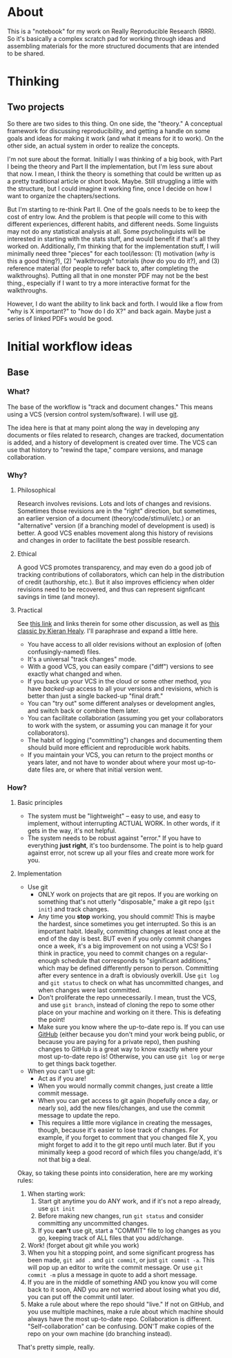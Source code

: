 * About
This is a "notebook" for my work on Really Reproducible Research (RRR). So it's basically a complex scratch pad for working through ideas and assembling materials for the more structured documents that are intended to be shared.
* Thinking
** Two projects
So there are two sides to this thing.  On one side, the "theory."  A conceptual framework for discussing reproducibility, and getting a handle on some goals and ideas for making it work (and what it means for it to work). On the other side, an actual system in order to realize the concepts. 

I'm not sure about the format.  Initially I was thinking of a big book, with Part I being the theory and Part II the implementation, but I'm less sure about that now.  I mean, I think the theory is something that could be written up as a pretty traditional article or short book. Maybe.  Still struggling a little with the structure, but I could imagine it working fine, once I decide on how I want to organize the chapters/sections. 

But I'm starting to re-think Part II. One of the goals needs to be to keep the cost of entry low.  And the problem is that people will come to this with different experiences, different habits, and different needs.  Some linguists may not do any statistical analysis at all.  Some psycholinguists will be interested in starting with the stats stuff, and would benefit if that's all they worked on. Additionally, I'm thinking that for the implementation stuff, I will minimally need three "pieces" for each tool/lesson: (1) motivation (/why/ is this a good thing?), (2) "walkthrough" tutorials (/how/ do you do it?), and (3) reference material (for people to refer back to, after completing the walkthroughs).  Putting all that in one monster PDF may not be the best thing., especially if I want to try a more interactive format for the walkthroughs.

However, I do want the ability to link back and forth.  I would like a flow from "why is X important?" to "how do I do X?" and back again. Maybe just a series of linked PDFs would be good.
* Initial workflow ideas
** Base
*** What?
The base of the workflow is "track and document changes."  This means using a VCS (version control system/software).  I will use [[http:git-scm.com][git]].

The idea here is that at many point along the way in developing any documents or files related to research, changes are tracked, documentation is added, and a history of development is created over time. The VCS can use that history to "rewind the tape," compare versions, and manage collaboration.
*** Why?
**** Philosophical
Research involves revisions. Lots and lots of changes and revisions. Sometimes those revisions are in the "right" direction, but sometimes, an earlier version of a document (theory/code/stimuli/etc.) or an "alternative" version (if a branching model of development is used) is better.  A good VCS enables movement along this history of revisions and changes in order to facilitate the best possible research.
**** Ethical
A good VCS promotes transparency, and may even do a good job of tracking contributions of collaborators, which can help in the distribution of credit (authorship, etc.). But it also improves efficiency when older revisions need to be recovered, and thus can represent signficant savings in time (and money).
**** Practical
See [[http://jeromyanglim.blogspot.com/2010/11/getting-started-with-git-egit-eclipse.html][this link]] and links therein for some other discussion, as well as [[http://www.kieranhealy.org/files/misc/workflow-apps.pdf][this classic by Kieran Healy]]. I'll paraphrase and expand a little here.
  - You have access to all older revisions without an explosion of (often confusingly-named) files.
  - It's a universal "track changes" mode.
  - With a good VCS, you can easily compare ("diff") versions to see exactly what changed and when.
  - If you back up your VCS in the cloud or some other method, you have /backed-up/ access to all your versions and revisions, which is better than just a single backed-up "final draft."
  - You can "try out" some different analyses or development angles, and switch back or combine them later.
  - You can facilitate collaboration (assuming you get your collaborators to work with the system, or assuming you can manage it for your collaborators).
  - The habit of logging ("committing") changes and documenting them should build more efficient and reproducible work habits.
  - If you maintain your VCS, you can return to the project months or years later, and not have to wonder about where your most up-to-date files are, or where that initial version went.
*** How?
**** Basic principles
     - The system must be "lightweight" -- easy to use, and easy to implement, without interrupting ACTUAL WORK. In other words, if it gets in the way, it's not helpful.
     - The system needs to be robust against "error." If you have to everything *just right*, it's too burdensome. The point is to help guard against error, not screw up all your files and create more work for you.
**** Implementation
     - Use git
       - ONLY work on projects that are git repos.  If you are working on something that's not utterly "disposable," make a git repo (=git init=) and track changes.
       - Any time you *stop* working, you should commit! This is maybe the hardest, since sometimes you get interrupted.  So this is an important habit.  Ideally, committing changes at least once at the end of the day is best.  BUT even if you only commit changes once a week, it's a big improvement on not using a VCS!  So I think in practice, you need to commit changes on a regular-enough schedule that corresponds to "significant additions," which may be defined differently person to person.  Committing after every sentence in a draft is obviously overkill.  Use =git log= and =git status= to check on what has uncommitted changes, and when changes were last committed.
       - Don't proliferate the repo unnecessarily.  I mean, trust the VCS, and use =git branch=, instead of cloning the repo to some other place on your machine and working on it there. This is defeating the point!
       - Make sure you know where the up-to-date repo is.  If you can use [[https://github.com/][GitHub]] (either because you don't mind your work being public, or because you are paying for a private repo), then pushing changes to GitHub is a great way to know exactly where your most up-to-date repo is!  Otherwise, you can use =git log= or =merge= to get things back together.
     - When you can't use git:
       - Act as if you are!
       - When you would normally commit changes, just create a little commit message.
       - When you can get access to git again (hopefully once a day, or nearly so), add the new files/changes, and use the commit message to update the repo.
       - This requires a little more vigilance in creating the messages, though, because it's easier to lose track of changes.  For example, if you forget to comment that you changed file X, you might forget to add it to the git repo until much later.  But if you minimally keep a good record of which files you change/add, it's not that big a deal.

Okay, so taking these points into consideration, here are my working rules:
1. When starting work:
   1. Start git anytime you do ANY work, and if it's not a repo already, use =git init=
   2. Before making new changes, run =git status= and consider committing any uncommitted changes.
   3. If you *can't* use git, start a "COMMIT" file to log changes as you go, keeping track of ALL files that you add/change.
2. Work! (forget about git while you work)
3. When you hit a stopping point, and some significant progress has been made, =git add .= and =git commit=, or just =git commit -a=.  This will pop up an editor to write the commit message.  Or use =git commit -m= plus a message in quote to add a short message.
4. If you are in the middle of something AND you know you will come back to it soon, AND you are not worried about losing what you did, you can put off the commit until later.
5. Make a rule about where the repo should "live."  If not on GitHub, and you use multiple machines, make a rule about which machine should always have the most up-to-date repo.  Collaboration is different. "Self-collaboration" can be confusing.  DON'T make copies of the repo on your own machine (do branching instead).

That's pretty simple, really.
